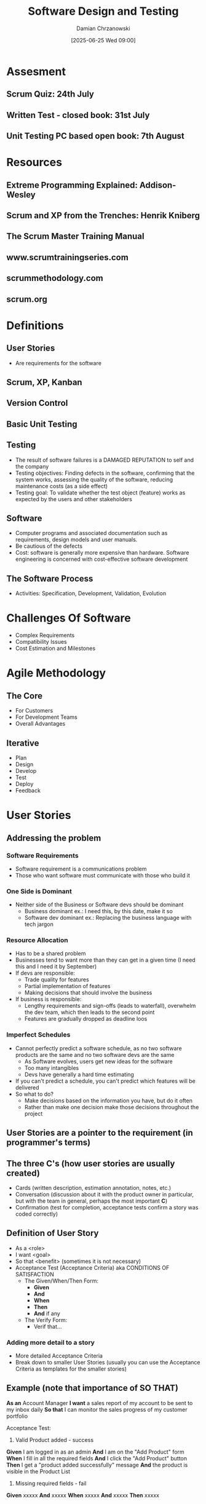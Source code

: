 #+TITLE: Software Design and Testing
#+DATE: [2025-06-25 Wed 09:00]
#+AUTHOR: Damian Chrzanowski
#+EMAIL: pjdamian.chrzanowski@gmail.com
#+OPTIONS: TOC:2 num:2
#+HTML_HEAD: <link href="https://fonts.googleapis.com/css?family=Source+Sans+Pro" rel="stylesheet">
#+HTML_HEAD: <link rel="stylesheet" type="text/css" href="../assets/org.css"/>
#+HTML_HEAD: <link rel="icon" href="../assets/favicon.ico">

* Assesment

** Scrum Quiz: 24th July

** Written Test - closed book: 31st July

** Unit Testing PC based open book: 7th August

* Resources

** Extreme Programming Explained: Addison-Wesley

** Scrum and XP from the Trenches: Henrik Kniberg

** The Scrum Master Training Manual

** www.scrumtrainingseries.com

** scrummethodology.com

** scrum.org

* Definitions

** User Stories
   - Are requirements for the software

** Scrum, XP, Kanban

** Version Control

** Basic Unit Testing

** Testing
   - The result of software failures is a DAMAGED REPUTATION to self and the company
   - Testing objectives: Finding defects in the software, confirming that the system works, assessing the quality of the software, reducing maintenance costs (as a side effect)
   - Testing goal: To validate whether the test object (feature) works as expected by the users and other stakeholders

** Software
   - Computer programs and associated documentation such as requirements, design models and user manuals.
   - Be cautious of the defects
   - Cost: software is generally more expensive than hardware. Software engineering is concerned with cost-effective software development

** The Software Process
   - Activities: Specification, Development, Validation, Evolution

* Challenges Of Software
  - Complex Requirements
  - Compatibility Issues
  - Cost Estimation and Milestones

* Agile Methodology

** The Core
   - For Customers
   - For Development Teams
   - Overall Advantages

** Iterative
   - Plan
   - Design
   - Develop
   - Test
   - Deploy
   - Feedback

* User Stories

** Addressing the problem

*** Software Requirements
    - Software requirement is a communications problem
    - Those who want software must communicate with those who build it

*** One Side is Dominant
    - Neither side of the Business or Software devs should be dominant
      - Business dominant ex.: I need this, by this date, make it so
      - Software dev dominant ex.: Replacing the business language with tech jargon

*** Resource Allocation
    - Has to be a shared problem
    - Businesses tend to want more than they can get in a given time (I need this and I need it by September)
    - If devs are responsible:
      - Trade quality for features
      - Partial implementation of features
      - Making decisions that should involve the business
    - If business is responsible:
      - Lengthy requirements and sign-offs (leads to waterfall), overwhelm the dev team, which then leads to the second point
      - Features are gradually dropped as deadline loos

*** Imperfect Schedules
    - Cannot perfectly predict a software schedule, as no two software products are the same and no two software devs are the same
      - As Software evolves, users get new ideas for the software
      - Too many intangibles
      - Devs have generally a hard time estimating
    - If you can't predict a schedule, you can't predict which features will be delivered
    - So what to do?
      - Make decisions based on the information you have, but do it often
      - Rather than make one decision make those decisions throughout the project

** User Stories are a pointer to the requirement (in programmer's terms)

** The three C's (how user stories are usually created)
   - Cards (written description, estimation annotation, notes, etc.)
   - Conversation (discussion about it with the product owner in particular, but with the team in general, perhaps the most important *C*)
   - Confirmation (test for completion, acceptance tests confirm a story was coded correctly)

** Definition of User Story
   - As a <role>
   - I want <goal>
   - So that <benefit> (sometimes it is not necessary)
   - Acceptance Test (Acceptance Criteria) aka CONDITIONS OF SATISFACTION
     - The Given/When/Then Form:
       - *Given*
       - *And*
       - *When*
       - *Then*
       - *And* if any
     - The Verify Form:
       - Verif that...

*** Adding more detail to a story
    - More detailed Acceptance Criteria
    - Break down to smaller User Stories (usually you can use the Acceptance Criteria as templates for the smaller stories)

** Example (note that importance of SO THAT)
   *As an* Account Manager
   *I want* a sales report of my account to be sent to my inbox daily
   *So that* I can monitor the sales progress of my customer portfolio

   Acceptance Test:
   1. Valid Product added - success
   *Given* I am logged in as an admin
   *And* I am on the "Add Product" form
   *When* I fill in all the required fields
   *And* I click the "Add Product" button
   *Then* I get a "product added successfully" message
   *And* the product is visible in the Product List

   2. Missing required fields - fail
   *Given* xxxxx
   *And* xxxxx
   *When* xxxxx
   *And* xxxxx
   *Then* xxxxx

** User Story Types
   - *Epic*: A large one
   - *Theme*: A collection of related user stories (usually sit under an Epic, but don't have to)

** Product Backlog
   - Have small items on the top, priority
   - Big items on the bottom, to be broken down or are of least priority
   - *Grooming the Backlog*: keeping it in good shape

** Story writing workshops
   - Involve as many stakeholders and the team itself
   - Typically done every few sprints, but not too often as to not overload the team
   - Brainstorm to generate the stories
   - The goal is to write as many stories as possible
   - No prioritization at this point, but can be done to distinguish what is truly important
   - Start with epics and then iterate to break them down

** Why User Stories?
   - Shift focus from writing to talking
   - Words are imprecise, some examples: "Entree comes with soup or salad and a bread." "The user can enter a name. It can be 127 characters."
   - User Stories are more understandable and support/encourage iterative development
   - Stories are the right size for planning
   - Stories support participatory design

** DON'T FORGET
   - The story text we write on the cards is less important than the conversations we have

** INVEST
   - Independent
   - Negotiable
   - Valuable (most important)
   - Estimatable
   - Small
   - Testable

* SCRUM

** Definition
   #+begin_verse
Scrum is a lightweight framework that helps people, teams and organizations generate value through adaptive solutions for complex problems.
   #+end_verse

** Scrum requires a Scrum Master to foster an environment where:
   - A Product Owner orders the work for a complex problem into a Product Backlog.
   - The Scrum Team runs a selection of the work into an Increment of value during a Sprint.
   - The Scrum Team and its stakeholders inspect the results and adjust for the next Sprint.
   - Repeat

** Scrum is simple
   - Framework is purposefully incomplete
   - Is built upon the collective intelligence of the people using it
   - Rather than providing detailed instructions, the rules provide guidelines
   - Wraps around existing practices or renders them obsolete
   - Makes relative efficacy of current management, environment and work techniques; so that improvements can be made

** Scrum Theory
   - Founded on empiricism and lean thinking
     - Empiricism asserts that knowledge comes from experience and decisions are made based on what is observed
     - Lean thinking reduces waste and focuses on essentials
   - Employs an iterative, incremental approach to optimize predictability and to control risk
   - Combines four formal events for inspection and adaptation within a containing event: The Sprint.
     - Sprint Planning
     - Daily Scrum
     - Sprint Review
     - Sprint Retrospective
   - Sprint events work because they implement empirical pillars of Scrum: transparency, inspection and adaptation

** Pillars Of Scrum

*** Transparency
    - The process and the work must be visible to those performing the work as well as the ones receiving the work
    - Artifacts that have low transparency can lead to decisions that diminish value and increase risk
    - Enables Inspection
    - Inspection without transparency is misleading and wasteful

*** Inspection
    - Scrum artifacts and the progress towards agreed goals must be inspected frequently and diligently to detect potentially undesirable variance or problems.
    - To help with inspection, Scrum provides cadence in the form of its five events
    - Inspection enables Adaptation. Inspection without Adaptation is considered pointless.
    - Scrum events are designed to provoke change.

*** Adaptation
    - If any aspects of a process deviate outside acceptable limits or if the result is not acceptable, the process being applied or materials used must be adjusted.
    - Adjust as soon as possible to minimize further deviation
    - Adaptation is difficult if the people involved aren't empowered or self-managing.
    - Scrum team is supposed to adapt the moment it learns of anything via inspection

** Scrum Values
   - *Commitment*, *Focus*, *Openness*, *Respect*, *Courage*
   - The team commits to achieve a goal and support each other
   - Focus on the work of the Sprint to make the best possible progress
   - Team and the stakeholders are open the work and the challenges
   - Respect each other to be capable and independent
   - Have the courage to work through tough problems and do the right thing

     #+begin_verse
     The above values are utilised by the team and people they work with. If applied well the pillars of transparency, inspection and adaptation come to life building trust.
     #+end_verse

** Scrum Team

*** Consists of a small team, generally:
    - One Scrum Master
    - One Product Owner
    - Developers
    - No sub-teams and no hierarchies
    - Cohesive unit of professionals focused on the one objective: Product Goal
    - Typically 10 or fewer people
    - Usually smaller teams work better, communicate better and are more productive
    - Too large a team should perhaps split into own Scrum Teams with the same focus on the same product: share same Product Goal, Product Backlog and Product Owner.

*** Team is cross-functional
    - Each member has the skills necessary to create value during each Sprint

*** Self-managing
    - Internally decide who does what, when and how.

*** Responsible for all product-related activities
    - Stakeholder collaboration
    - Verification
    - Maintenance
    - Operation
    - Experimentation
    - Research and Development
    - Anything else that might be required

*** Accountability
    - Accountable for creating a value, useful Increment every Sprint
    - Three specific accountabilities within the Scrum Team
      - The Developers
      - The Product Owner
      - The Scrum Master

*** Developers
    - Are the people that are committed to creating any aspect of usable Increment each Sprint
    - The skills necessary may be broad and vary depending on the domain
    - But are always accountable for:
      - Creating a plan for the Sprint, the Sprint Backlog
      - Instilling quality by following the Definition of Done
      - Adapting their plan each day toward the Sprint Goal
      - Holding each other accountable as professionals

*** Product Owner
    - Accountable for maximising the value of the product resulting from the work of the Scrum Team
    - Accountable for effective Product Backlog management, which includes:
      - Developing and explicitly communicating the Product Goal
      - Creating and clearly communicating Product Backlog items
      - Ordering Product Backlog items
      - Ensuring Product Backlog is transparent, visible and understood
    - The Product Owner may delegate his tasks to others, but is held accountable nonetheless
    - The decisions of the Product Owner are transparent via the Product Backlog and through inspectable Increment at the Sprint Review
    - If anyone wants to change the Product Backlog they need to convince the Product Owner to do so

*** Scrum Master
    - Accountable for establishing Scrum as defined by the Guide
    - Help everyone understand Scrum and its practices and theories, both withing a team and the organisation
    - Is accountable for the team's effectiveness. This is achieved by improving the team's practices within the Scrum framework
    - Are true leaders who serve the Team and the organisation
    - Some ways how Scrum Masters serve the team:
      - Coaching in self-management and cross-functionality
      - Help the team in creating high-value Increments that meet DoD
      - Remove impediments to the team's progress
      - Ensure all Scrum events take place and are positive, productive and kept within a timebox
    - The Scrum Master serves the Product Owner:
      - Help with techniques for better Product Goal definitions and Product Backlog management
      - Help understand the need for clear and concise Product Backlog items
      - Help in establishing empirical product planning for a complex environment
      - Facilitate stakeholder collaboration as requested or when needed
    - The Scrum Master serves the organisation:
      - Lead, train and coach the org in Scrum adoption
      - Plan and advise Scrum implementations within the org
      - Help employees and stakeholder understand and enact an empirical approach for complex work
      - Remove barriers between stakeholders and the Scrum Team

** Scrum Events
   - Events exist to create regularity and to minimize meetings not defined in Scrum
   - Failure to operate any events results in a lost opportunity to inspect and adapt

*** The Sprint
    - Is the heartbeat of Scrum
    - Fixed length, usually a month
    - New one starts immediately after the conclusion of the previous Sprint
    - All the work that is necessary to achieve the Product Goal (Sprint Planning, Daily Scrums, Sprint Review, Sprint Retrospective) happen within Sprints
    - During the Sprint:
      - No changes are made to endanger the Sprint Goal
      - Quality does not decrease
      - Product Backlog is refined as needed
      - Scope may be clarified and negotiated with the Product Owner as more is learned
    - Sprints enable predictability by ensuring inspection and adaptation of progress toward a Product Goal at least once a month
    - Shorter sprints can be employed to encourage faster learning, however, longer sprints can stray away from the over goal, the Sprint Goal
    - Each Sprint can be considered a mini-project (and now this whole thing makes much more sense)
    - Various practices exist to forecast progress: burn-downs, burn-ups, cumulative flow, etc.
      - However, remember that in complex environments what will happen is unknown. Only what has happened may be used for future decision making (empiricism).
    - Sprint may be cancelled if the Spring Goal becomes obsolete. Only the Product Owner has the authority to do so.

*** Sprint Planning
    - Initiates the Sprint by laying out the work to be performed for the Sprint
    - Is created by the entire Scrum Team
    - PO ensures attendees are prepared to discuss most important PB items and how they map to the Product Goal
    - The team may invite other people to provide advice
    - Sprint Planning addresses the following topics:
      - Why is this Sprint Valuable? - Sprint Goal must be finalized at the end of Sprint Planning, so the PO proposes how to increase value and utility in the Current Sprint, then the team collaborates to define a Sprint Goal. The Sprint Goal communicates why the Goal is valuable.
      - What can be Done this Sprint? - PO and the Devs discuss which items from the PB to include in the Sprint. The items may be refined during this process by the team (increases understanding and confidence of what is being done). Selecting items may be hard but empiricism helps as time goes by.
      - How will the chosen work get done? - Each item from PB is planned by the Devs to create an Increment that meets the DoD. Often this is accomplished by decomposing an item into tasks/sub-tasks. This is purely at the discretion of the Devs on how they approach this process. No one tells the Devs how to turn PB items into Increments of value.
    - The timebox for planning is usually 8 hours in a one-month Sprint. For shorter sprints it is less than that.
    - The Sprint Goal, PB's items selected for the Sprint and the Delivery Plan of said items are together referred to as the: Sprint Backlog

*** Daily Scrum
    - Goal is to inspect progress towards the Sprint Goal and adapt the Sprint Backlog if necessary (adjust the upcoming planned work)
    - Is a 15-minute event for the Developers of the Scrum Team
    - Is usually held at the same time and place every working day of the Sprint
    - If the PO or Scrum Master are actively working on items from the Sprint Backlog they participate as Devs
    - Devs select whatever structure and technique they want, for as long as their Daily Scrum focuses on progress towards the Sprint Goal and produces an actionable plan for the next day (create focus and improves self-management)
    - General goals:
      - Improve communication
      - Identify impediments
      - Promote quick decision making
      - Eliminate needs for other meetings (hopefully), however, if necessary other meetings happen throughout the day for more detailed discussions and plan adjustments

*** Sprint Review
    - Inspect the outcome of the Sprint, determine future adaptations
    - Present results to key stakeholders and progress towards the Product Goal (discuss progress as well)
    - Team and stakeholders discuss what was accomplished in the Sprint and what has changed
    - Based on all the information provided a discussion ensues on what to do next
    - Product Backlog may be adjusted to meet new opportunities
    - Is a working session and should not be a simple presentation
    - Is the second to last event, usually timeboxed to 4 hours for a one-month Sprint, less for shorter Sprints.

*** Sprint Retrospective
    - Purpose: Plan ways to increase quality and effectiveness
    - Scrum Team inspects how the last Sprint went with regards to: Individuals, Interactions, Processes, Tools and the Definition of Done.
    - Identify assumptions and explore their origins
    - Scrum Team discusses what went well during the Sprint, what problems were encountered and how the problems were solved (or not solved)
    - Scrum Team identifies most helpful changes to improve the way forward. Most impactful improvements are addressed as soon as possible.
    - Retrospective concludes the Sprint, timeboxed to three hours for a one-month Sprint, less for shorter sprints.

** Scrum Artifacts
   - Represent work of value
   - Designed to maximise transparency of key information
   - Each artifact contains a commitment to ensure it provides information that enhances transparency and focus, this transparency and focus' progress can then be measured

*** Product Backlog
    - Emergent, ordered list of what is needed to create and improve the product.
    - Single source of work for the Scrum Team
    - Any item from the Backlog that can be done within a single Sprint is considered "ready" for Sprint Planning
    - Product Backlog refinement or grooming is the act of breaking down items into more precise items
    - It is an ongoing process that adds details, descriptions, order and size
    - Devs are responsible for the sizing
    - PO may influence the Devs by helping understand items and select trade-offs
**** Commitment: Product Goal
     - Describes a future state of the product which can serve as the target for the Scrum Team to plan against.
     - The Product Goal is in the Product Backlog
     - Is the long-term objective for the Scrum Team. Fulfil (or abandon) an objective before taking on the next

*** Sprint Backlog
    - Composed of the Sprint Goal (the: why)
    - The set of PB items selected for the Sprint (the: what)
    - Actionable plan for delivering an Increment (the: how)
    - The Sprint Backlog is a plan by and for the Developers
    - Is a high-visibility real-time picture of the work that the Devs plan to accomplish during the Sprint to achieve the Sprint Goal
    - Update the Backlog when more things are learned about the work
    - Should have enough detail that can be discussed during the Daily Scrum
**** Commitment: Sprint Goal
     - Single objective of the Sprint
     - Commitment by the Devs, but has flexibility in terms of the exact work needed to accomplish the goal
     - Creates coherence and focus. The whole team is on the same page and work together towards the same goal.
     - Is created during Sprint Planning and added to the Sprint Backlog
     - As Devs work they keep the Sprint Goal in mind
     - If the work turns out more difficult, they collaborate with the PO to negotiate the scope and hopefully achieve the Sprint Goal still

*** Increment
    - Is a concrete stepping stone towards the Product Goal
    - Each is additive with the previous one and thoroughly verified to ensure that all Increments work together
    - In order to provide value and Increment must be usable
    - Multiple Increments may be created within a Sprint
    - Increments may be presented to stakeholders sooner, Sprint Review does not need to be solely that moment
    - Work cannot be considered part of an Increment unless it meets the Definition of Done
**** Commitment: Definition of Done
     - Is a formal description of the state of an Increment when it meets the quality measures required for the product
     - When a Product Backlog item meets the Definition of Done, an Increment is made
     - DoD creates transparency. so that everyone understands what kind of work is necessary to complete a work item to create an Increment.
     - If a PB item does not meet the DoD it cannot be released or even presented at the Sprint Review. It goes back to the PB.
     - DoD may be an organizational standard, so then all Scrum Teams follow that standard. Otherwise the Scrum Team creates their own DoD appropriate for the product.
     - Devs are required to conform with DoD. If multiple teams work on a single product they all share the same DoD.

* Revision Questions for Exam

** What is Software
   - Computer programs and associated documentation such as requirements, design models and user manuals.
   - Be cautious of the defects
   - Cost: software is generally more expensive than hardware. Software engineering is concerned with cost-effective software development

** What is Software Engineering
   - Systematic application of engineering principles to the design, development, testing, deployment and maintenance
   - It is about building reliable, efficient and maintainable software in a structured and methodical way - like how civil engineers build bridges or architects design buildings
   - Key aspects:
     - Requirements analysis - understand what needs to be done
     - Design - Plan the software structure
     - Implementation - Writing the actual code
     - Testing - Check for bugs and ensure quality
     - Maintenance - Fixing issues and updating the software after release
     - Project management - Managing time, budget and teams

** Explain why we need to engineer software and not “just code it”.
   - While anyone can code, developing *high-quality software* for real-world use requires much more than that. Some examples:
   - Complexity - Can be huge in terms of lines of code. Without planning the result is often buggy, hard to maintain or unusable
   - Scalability & Maintainability - Software needs to grow, adapt and be maintained over time. "Just code it" generally creates technical debt.
   - Collaboration - Usually software is developed in teams, so clear design, documentation and standards are essential.
   - Quality Assurance - Ensure testing, reviews and quality control to minimise bugs, crashes or security flaws, which could have financial or legal consequences
   - Cost & Time Efficiency - Good engineering practices prevent wasted time fixing poor code later.

   | Aspect                   | **Software Engineering**                            | **Civil Engineering (e.g., Bridge)**              |
   |--------------------------+-----------------------------------------------------+---------------------------------------------------|
   | **Nature of Product**    | Intangible, logical systems (code)                  | Physical structures (steel, concrete)             |
   | **Design Tools**         | Diagrams, code models, UML, version control         | Blueprints, CAD drawings, physical models         |
   | **Changes**              | Easier to modify (but still costly if unplanned)    | Very expensive or impossible to change once built |
   | **Failure Consequences** | Data loss, downtime, security risks                 | Physical harm, property damage, lives at risk     |
   | **Testing**              | Simulations, unit tests, automated builds           | Physical stress tests, inspections, models        |
   | **Maintenance**          | Frequent updates, patches, refactoring              | Occasional inspections and repairs                |
   | **Development Method**   | Agile, Waterfall, DevOps, etc.                      | More linear (Plan → Design → Build → Maintain)    |
   | **Team Roles**           | Developers, testers, UX designers, project managers | Architects, engineers, surveyors, contractors     |

** What is a software process? Describe the common activities that are part of all software processes
   - A software process is a structured set of activities used to develop software.
   - It defines how software is created, maintained and delivered, providing a framework that guides the entire software development lifecycle (SDLC)
   - Activities:
     - Specification (requirements gathering/engineering)
     - Design and Architecture
     - Implementation
     - Testing and Validation
     - Deployment
     - Maintenance and Evolution

** What are the four important or essential attributes that all professional software should have? Suggest four other attributes that may sometimes be significant.
   - Correctness - Software must do what it is supposed to do
   - Reliability - It must work consistently and accurately
   - Usability - It should be easy to use and understand for the target users
   - Maintainability - Must be easy to modify/fix/update

*** Other significant attributes
    - Efficiency - Should not use too many resources
    - Security - Should protect your data and your privacy
    - Portability - Ability to run anywhere
    - Scalability - Ability to handle growing amount of work or users

** Compare Agile and Waterfall
   | **Aspect**               | **Waterfall**                                              | **Agile**                                                   |
   | ------------------------ | ---------------------------------------------------------- | ----------------------------------------------------------- |
   | **Approach**             | Linear and sequential                                      | Iterative and incremental                                   |
   | **Phases**               | Fixed stages: Requirements → Design → Code → Test → Deploy | Repeated cycles (sprints) with all activities in each cycle |
   | **Flexibility**          | Rigid — changes are hard to make once started              | Flexible — welcomes changes even late in development        |
   | **Customer Involvement** | Minimal after initial planning                             | High — continuous feedback throughout                       |
   | **Delivery**             | One big release at the end                                 | Frequent small releases (e.g., every 2–4 weeks)             |
   | **Best For**             | Projects with clear, fixed requirements                    | Projects with evolving or unclear requirements              |
   | **Risk**                 | High — issues often discovered late                        | Lower — problems are found early through iterations         |

** What are the characteristics of Agile projects?
   - Iterative and Incremental Development
   - Customer Collaboration
   - Welcomes Changes
   - Cross-Functional Teams
   - Continuous Delivery of Value
   - Face-to-Face Communication
   - Self-Organizing Teams
   - Regular Reflection and Improvement
   - Focus on Working Software
   - Simplicity

** How is incremental different to iterative?
   - Iterative: Repeat the same process or refine product repeatedly. Build a basic version then improve/revise through repeated cycles
   - Incremental: Adding new parts or features over time. Most software is developed in small pieces (increments) that are fully functional. Each increment adds new functionality.

** List 2 advantages of the waterfall methodology
   - Clear Structure and Documentation
   - Well-Suited for Projects with Fixed Requirements

** What is the scientific method underpinning Agile methods?
   - It is rooted in Empirical Process Control
   - Empiricism: knowledge comes from *experience* and *observation*, not just upfront prediction. In Agile this is especially reflected in the cycle of learning and improvement.

** Describe the main activities common to all software processes
   | *Activity*     | *Purpose*                        |
   | -------------- | -------------------------------- |
   | Specification  | Define what to build             |
   | Design         | Plan how to build it             |
   | Implementation | Build the software               |
   | Testing        | Verify it works correctly        |
   | Deployment     | Deliver to users                 |
   | Maintenance    | Keep software useful and updated |

** What is the software process model or software process description?
   - It is an abstract representation or framework that defines the structure, sequence and flow of activities involved in software development. It describes how:
     - Software is developed, delivered and maintained
     - Provides a blueprint or guidelines for organising tasks, roles and tools throughout the project
   - Some common software process models:
     - Waterfall Model
     - Agile Model
     - Spiral Model
     - V-Model
     - Incremental Model

** What is the main difference between plan-driven and agile processes?
   | Aspect                   | Plan-Driven Processes                                        | Agile Processes                                                 |
   |--------------------------+--------------------------------------------------------------+-----------------------------------------------------------------|
   | **Definition**           | Rely on detailed planning and documentation.                 | Emphasize flexibility and iterative development.                |
   | **Planning**             | Extensive upfront planning and design.                       | Minimal initial planning; adapt as you go.                      |
   | **Change Management**    | Changes are often difficult and costly to implement.         | Embrace changes even late in development.                       |
   | **Customer Involvement** | Limited customer interaction until later stages.             | Continuous customer collaboration throughout.                   |
   | **Development Approach** | Sequential phases (e.g., Waterfall).                         | Iterative cycles (sprints) with frequent releases.              |
   | **Documentation**        | Heavy documentation is required.                             | Less emphasis on documentation; focus on working software.      |
   | **Risk Management**      | Risks are identified and planned for upfront.                | Risks are managed through iterative feedback and adaptation.    |
   | **Team Structure**       | Often hierarchical with defined roles.                       | Cross-functional teams with shared responsibilities.            |
   | **Success Metrics**      | Success measured by adherence to the plan and documentation. | Success measured by customer satisfaction and working software. |

*** Key Takeaways
    - **Plan-Driven Processes**: These processes are characterized by a structured approach, where detailed planning and documentation are crucial. They are best suited for projects with well-defined requirements and low uncertainty.

    - **Agile Processes**: Agile methodologies prioritize adaptability and customer collaboration. They are ideal for projects where requirements may evolve, allowing teams to respond quickly to changes and deliver value incrementally.

    Understanding these differences helps teams choose the right approach based on project needs, stakeholder expectations, and the level of uncertainty involved.

** Describe the waterfall model in software development and discuss some of the inherent problems in the waterfall model
   The Waterfall Model is one of the earliest and most straightforward software development methodologies. It follows a linear and sequential approach, where each phase must be completed before moving on to the next. The typical phases of the Waterfall Model include:

   - *Requirements Analysis*: Gathering and documenting all the software requirements from stakeholders.
   - *System Design*: Creating the architecture and design specifications based on the requirements.
   - *Implementation*: Writing the actual code and developing the software.
   - *Verification (Testing)*: Testing the software to ensure it meets the specified requirements.
   - *Maintenance*: Addressing any issues or updates needed after deployment.

*** Inherent Problems in the Waterfall Model

    While the Waterfall Model has its advantages, such as simplicity and clear milestones, it also has several inherent problems:

    - Inflexibility to Changes: Once a phase is completed, going back to make changes is often difficult and costly. This rigidity can lead to issues if requirements evolve during the development process.
    - Late Testing: Testing occurs only after implementation, which means that defects may not be discovered until late in the project. This can result in significant rework and delays.
    - Assumption of Clear Requirements: The model assumes that all requirements can be gathered upfront and that they will remain stable throughout the project. In reality, requirements often change as stakeholders gain a better understanding of their needs.
    - Limited Customer Involvement: Customer feedback is typically sought only at the beginning and end of the process. This can lead to a final product that does not fully meet user expectations.
    - Risk of Project Overruns: Due to its sequential nature, any delays in one phase can cascade through the project, leading to missed deadlines and budget overruns.
    - Difficulty in Managing Complex Projects: For large and complex projects, the Waterfall Model can become unwieldy, making it challenging to manage dependencies and integration between different components.

** Discuss advantages and disadvantages of story cards

*** Advantages
    - User-Centric Focus: Story cards emphasize the needs and experiences of the end user, ensuring that development efforts align with user value.
    - Simplicity and Clarity: They provide a straightforward way to capture requirements, making it easier for team members to understand what needs to be done without getting bogged down in technical details.
    - Facilitates Communication: Story cards encourage discussions among team members and stakeholders, fostering collaboration and shared understanding of project goals.
    - Prioritization: They can be easily prioritized based on user needs, business value, or project goals, helping teams focus on delivering the most important features first.
    - Flexibility: Story cards can be easily modified or added as new requirements emerge, allowing teams to adapt to changing circumstances and feedback.
    - Visual Management: When used on boards (like Kanban boards), story cards provide a visual representation of work in progress, helping teams track progress and identify bottlenecks.

*** Disadvantages
    - Over-Simplification: While simplicity is an advantage, it can also lead to oversimplification of complex requirements, potentially missing critical details that need to be addressed.
    - Lack of Formal Documentation: Story cards may not provide enough formal documentation for future reference, which can be problematic for onboarding new team members or for long-term maintenance.
    - Dependency Management: Managing dependencies between story cards can be challenging, especially if they are not clearly defined, leading to integration issues later in the development process.
    - Variable Interpretation: Different team members may interpret story cards differently, leading to inconsistencies in understanding and implementation.
    - Potential for Scope Creep: The flexibility of story cards can sometimes lead to scope creep, where additional features or requirements are added without proper evaluation of their impact on the project.
    - Time-Consuming: Creating and refining story cards can be time-consuming, especially if there are many stakeholders involved, which may slow down the initial phases of development.

** What are the three parts of a user story. Give examples of a User Story Description. Describe how user story should follow the INVEST principle giving examples to support your answer.
   - The three parts of a user story are: *As a*, *I want*, *So that* (aka The Role, The Goal, The Reason or the who/what/why)
   - The INVEST principle is a guideline for creating effective user stories. It stands for:
     - Independent: User stories should be self-contained and not dependent on other stories.
     - Negotiable: User stories should be flexible and open to discussion and changes.
     - Valuable: Each user story should deliver value to the user or customer.
     - Estimable: User stories should be clear enough to allow for estimation of the effort required to complete them.
     - Small: User stories should be small enough to be completed within a single iteration or sprint.
     - Testable: User stories should have clear acceptance criteria that allow for testing.

*** Examples supporting the INVEST principle
    #+begin_verse
   Independent:
   Good Example: "As a user, I want to reset my password so that I can regain access to my account."
   Bad Example: "As a user, I want to reset my password and also change my email address." (These are dependent tasks.)

   Negotiable:
   Good Example: "As a user, I want to filter search results by price range." (This can be discussed and refined.)
   Bad Example: "As a user, I want the filter to be exactly $10 to $50." (This is too rigid and specific.)

   Valuable:
   Good Example: "As a user, I want to save my favorite items so that I can easily find them later." (This provides clear value.)
   Bad Example: "As a user, I want the system to have a blue background." (This does not provide significant value.)

   Estimable:
   Good Example: "As a user, I want to view my order history so that I can track my purchases." (This is clear and can be estimated.)
   Bad Example: "As a user, I want to improve the performance of the application." (This is vague and hard to estimate.)

   Small:
   Good Example: "As a user, I want to add items to my shopping cart." (This is a small, manageable task.)
   Bad Example: "As a user, I want to build a complete e-commerce platform." (This is too large and complex.)

   Testable:
   Good Example: "As a user, I want to receive a confirmation email after placing an order." (This can be tested with clear criteria.)
   Bad Example: "As a user, I want the application to be user-friendly." (This is subjective and lacks clear testing criteria.)
    #+end_verse

** With respect to User Stories what is the definition of done. Give examples.
   - The Definition of Done (DoD) is a clear and concise checklist that outlines the criteria that must be met for a user story to be considered complete.
   - Examples:
   - Code Completion:
     - The code for the user story has been written and adheres to coding standards.
   - Code Review:
     - The code has been reviewed by at least one other team member and all feedback has been addressed.
   - Testing:
     - Unit tests have been written and passed.
     - Integration tests have been conducted, and the feature works as expected.
     - User acceptance testing (UAT) has been completed with stakeholder approval.
   - Documentation:
     - Relevant documentation has been updated, including user manuals, API documentation, and internal wikis.
   - Deployment:
     - The feature has been deployed to the staging environment and verified.
     - The feature is ready for production deployment.
   - Performance:
     - The feature meets performance benchmarks and does not degrade the application's overall performance.
   - Security:
     - Security checks have been performed, and any vulnerabilities have been addressed.
   - Compliance:
     - The feature complies with relevant regulations and standards (e.g., GDPR, accessibility).

** Cone of uncertainty
   - The less of an epic a story is the better it can be estimated, basically...

** What are “functional” requirements in software development?
   - Functional requirements are specific statements that define the behavior, capabilities, and functionalities of a software system. They describe what the system should do, outlining the expected interactions between the system and its users, as well as the system's responses to various inputs. Functional requirements are essential for guiding the development process and ensuring that the final product meets user needs and expectations.
   - Key characteristics: user-centric, specific and clear, testable, traceable
   - Examples:
   - User Authentication:
     - The system shall allow users to register with a username and password.
     - The system shall provide a "Forgot Password" feature to reset passwords via email.
   - Data Management:
     - The system shall allow users to create, read, update, and delete (CRUD) records in the database.
     - The system shall validate user input to ensure data integrity.
   - Reporting:
     - The system shall generate monthly sales reports in PDF format.
     - The system shall allow users to filter reports by date range and product category.
   - Search Functionality:
     - The system shall provide a search feature that allows users to find products by name, category, or price range.
     - The system shall display search results within 2 seconds of submitting a query.
   - Notifications:
     - The system shall send email notifications to users when their orders are shipped.
     - The system shall display in-app notifications for important updates.

** What is a “non-functional” requirement in software development? Provide examples as well
   - Non-functional requirements (NFRs) specify the criteria that judge the operation of a system, rather than the specific behaviors or functions it performs. They define how a system should behave and outline the quality attributes, constraints and performance metrics that the system must meet.
   - Key characteristics (*classifications*): Quality attributes (performance, security, usability, etc.), system constraints (impose constraints on the system), measurable (should be quantifiable), broad scope (generally apply to the whole system)
   - Examples:
   - Performance:
     - The system shall handle 1,000 concurrent users without performance degradation.
     - The system shall respond to user requests within 2 seconds under normal load conditions.
   - Scalability:
     - The system shall be able to scale horizontally to accommodate an increase in user traffic by 50% without requiring significant reconfiguration.
   - Security:
     - The system shall encrypt all sensitive user data both in transit and at rest.
     - The system shall implement role-based access control to restrict user permissions based on their roles.
   - Usability:
     - The system shall allow users to complete the registration process within 5 minutes.
     - The system shall provide an intuitive user interface that requires no more than three clicks to access any feature.
   - Reliability:
     - The system shall have an uptime of 99.9% over a one-year period.
     - The system shall automatically recover from failures within 5 minutes.
   - Maintainability:
     - The system shall allow for updates and patches to be applied without downtime.
     - The system's codebase shall be documented to facilitate onboarding of new developers.
   - Compliance:
     - The system shall comply with GDPR regulations regarding user data privacy and protection.
     - The system shall meet accessibility standards (e.g., WCAG 2.1) to ensure usability for individuals with disabilities.

** Explain Spring Velocity and how it is calculated
   - Velocity is a key metric used in Agile methodologies, particularly in Scrum, to measure the amount of work a team can complete during a single sprint. It helps teams estimate their capacity for future sprints and assess their performance over time. Velocity is typically expressed in terms of story points, which are units of measure for the size or complexity of user stories.
   - Sprint velocity is calculated by summing the story points of all the user stories that are completed during a sprint.

** What is an Agile Method
   - An Agile method is a flexible and iterative approach to software development that emphasizes collaboration, customer feedback, and rapid delivery of functional software. Agile methodologies prioritize adaptive planning and encourage frequent reassessment and adjustment of plans based on changing requirements and stakeholder input.

** What does the terms “chickens” and “pigs” relate to with respect to Scrum?
   - Chickens: Refer to individuals who are involved in the project but are not directly responsible for the delivery of the product. They have an interest in the project's outcome but do not have a stake in the day-to-day activities of the Scrum team. Examples: Stakeholders, management, customers
   - Pigs: refer to the core members of the Scrum team who are fully committed to the project and responsible for delivering the product increment. They are directly involved in the work and have a stake in the success of the project. Examples: PO, Scrum Master, Dev Team

** Describe in detail the Scrum lifecycle and outline the roles, ceremonies and artifacts involved in the Scrum methodology

** What is Maven in Java?
   - Maven is a powerful build automation and project management tool primarily used for Java projects. It simplifies the process of managing project dependencies, building applications, and maintaining project structures. Maven is part of the Apache Software Foundation and follows a convention-over-configuration approach, which means it provides a standard way to structure projects and manage their lifecycle.

** Some common Maven goals:
   - mvn compile: Compiles the source code of the project.
   - mvn test: Runs the unit tests using a testing framework (e.g., JUnit).
   - mvn package: Packages the compiled code into a distributable format, such as a JAR or WAR file.
   - mvn install: Installs the packaged artifact into the local Maven repository, making it available for other projects.
   - mvn clean: Cleans the project by removing the target directory, which contains compiled code and packaged artifacts.

** What is static testing?
   - Static testing is a software testing technique that involves examining the code, documentation, and other project artifacts without executing the program.

** In software development Describe the fundamental test process using a diagram.
   - The fundamental test process in software development typically consists of several key stages. Below is a diagram that outlines these stages, followed by a detailed description of each phase.
   #+begin_verse
+-------------------+
|   Test Planning   |
+-------------------+
          |
          v
+-------------------+
|  Test Design      |
+-------------------+
          |
          v
+-------------------+
|  Test Execution    |
+-------------------+
          |
          v
+-------------------+
|  Test Closure      |
+-------------------+
   #+end_verse

** Describe the different test levels you might expect to find in a software development project.
   - Unit Testing: Testing the smallest testable parts of the application in isolation.
   - Integration Testing: Ensuring that combined parts of the application work together as expected.
   - System Testing: Testing the application as a whole to ensure it meets specified requirements.
   - Acceptance Testing: Validating the software from the end-user's perspective.
   - Regression Testing: Re-running previously completed tests to confirm that the software still performs as expected.
   - Performance Testing: Evaluating how the system performs under various conditions.
   - Security Testing: Testing the application for security flaws and compliance with security standards.
   - Usability Testing: Ensuring that the software is user-friendly and meets user expectations.

* Remove at the End
  #+BEGIN_EXPORT html
  <script src="../assets/jquery-3.3.1.min.js"></script>
  <script src="../assets/notes.js"></script>
  #+END_EXPORT
